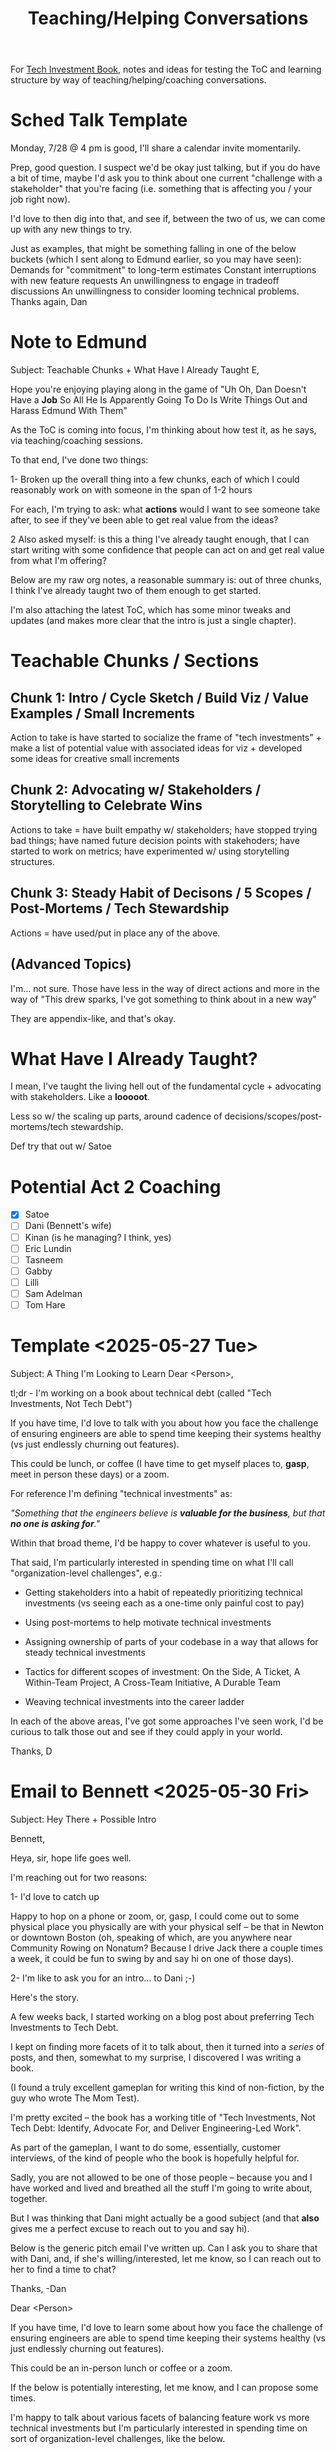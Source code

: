 :PROPERTIES:
:ID:       49E66E86-CE83-447E-87C2-3BFF3D8FE42E
:END:
#+title: Teaching/Helping Conversations

For [[id:5FAA80B0-D16C-424E-BF2F-1C5C45415618][Tech Investment Book]], notes and ideas for testing the ToC and learning structure by way of teaching/helping/coaching conversations.

* Sched Talk Template

Monday, 7/28 @ 4 pm is good, I'll share a calendar invite momentarily.

Prep, good question. I suspect we'd be okay just talking, but if you do have a bit of time, maybe I'd ask you to think about one current "challenge with a stakeholder" that you're facing (i.e. something that is affecting you / your job right now).

I'd love to then dig into that, and see if, between the two of us, we can come up with any new things to try.

Just as examples, that might be something falling in one of the below buckets (which I sent along to Edmund earlier, so you may have seen):
Demands for "commitment" to long-term estimates
Constant interruptions with new feature requests
An unwillingness to engage in tradeoff discussions
An unwillingness to consider looming technical problems.
Thanks again,
Dan
* Note to Edmund
Subject: Teachable Chunks + What Have I Already Taught
E,

Hope you're enjoying playing along in the game of "Uh Oh, Dan Doesn't Have a *Job* So All He Is Apparently Going To Do Is Write Things Out and Harass Edmund With Them"

As the ToC is coming into focus, I'm thinking about how test it, as he says, via teaching/coaching sessions.

To that end, I've done two things:

 1- Broken up the overall thing into a few chunks, each of which I could reasonably work on with someone in the span of 1-2 hours

 For each, I'm trying to ask: what *actions* would I want to see someone take after, to see if they've been able to get real value from the ideas?

 2 Also asked myself: is this a thing I've already taught enough, that I can start writing with some confidence that people can act on and get real value from what I'm offering?

Below are my raw org notes, a reasonable summary is: out of three chunks, I think I've already taught two of them enough to get started.

I'm also attaching the latest ToC, which has some minor tweaks and updates (and makes more clear that the intro is just a single chapter).

* Teachable Chunks / Sections

** Chunk 1: Intro / Cycle Sketch / Build Viz / Value Examples / Small Increments

Action to take is have started to socialize the frame of "tech investments" + make a list of potential value with associated ideas for viz + developed some ideas for creative small increments

** Chunk 2: Advocating w/ Stakeholders / Storytelling to Celebrate Wins

Actions to take = have built empathy w/ stakeholders; have stopped trying bad things; have named future decision points with stakehoders; have started to work on metrics; have experimented w/ using storytelling structures.


** Chunk 3: Steady Habit of Decisons / 5 Scopes / Post-Mortems / Tech Stewardship

Actions = have used/put in place any of the above.

** (Advanced Topics)
I'm... not sure. Those have less in the way of direct actions and more in the way of "This drew sparks, I've got something to think about in a new way"

They are appendix-like, and that's okay.

* What Have I Already Taught?

I mean, I've taught the living hell out of the fundamental cycle + advocating with stakeholders. Like a *looooot*.

Less so w/ the scaling up parts, around cadence of decisions/scopes/post-mortems/tech stewardship.

Def try that out w/ Satoe

* Potential Act 2 Coaching
 - [X] Satoe
 - [ ] Dani (Bennett's wife)
 - [ ] Kinan (is he managing? I think, yes)
 - [ ] Eric Lundin
 - [ ] Tasneem
 - [ ] Gabby
 - [ ] Lilli
 - [ ] Sam Adelman
 - [ ] Tom Hare
* Template <2025-05-27 Tue>
Subject: A Thing I'm Looking to Learn
Dear <Person>,

tl;dr - I'm working on a book about technical debt (called "Tech Investments, Not Tech Debt")

If you have time, I'd love to talk with you about how you face the challenge of ensuring engineers are able to spend time keeping their systems healthy (vs just endlessly churning out features).

This could be lunch, or coffee (I have time to get myself places to, *gasp*, meet in person these days) or a zoom.

For reference I'm defining "technical investments" as:

/"Something that the engineers believe is *valuable for the business*, but that *no one is asking for*."/

Within that broad theme, I'd be happy to cover whatever is useful to you.

That said, I'm particularly interested in spending time on what I'll call "organization-level challenges", e.g.:

 - Getting stakeholders into a habit of repeatedly prioritizing technical investments (vs seeing each as a one-time only painful cost to pay)

 - Using post-mortems to help motivate technical investments

 - Assigning ownership of parts of your codebase in a way that allows for steady technical investments

 - Tactics for different scopes of investment: On the Side, A Ticket, A Within-Team Project, A Cross-Team Initiative, A Durable Team

 - Weaving technical investments into the career ladder

In each of the above areas, I've got some approaches I've seen work, I'd be curious to talk those out and see if they could apply in your world.

Thanks,
D
* Email to Bennett <2025-05-30 Fri>

Subject: Hey There + Possible Intro

Bennett,

Heya, sir, hope life goes well.

I'm reaching out for two reasons:

 1- I'd love to catch up

Happy to hop on a phone or zoom, or, gasp, I could come out to some physical place you physically are with your physical self -- be that in Newton or downtown Boston (oh, speaking of which, are you anywhere near Community Rowing on Nonatum? Because I drive Jack there a couple times a week, it could be fun to swing by and say hi on one of those days).


 2- I'm like to ask you for an intro... to Dani ;-)

Here's the story.

A few weeks back, I started working on a blog post about preferring Tech Investments to Tech Debt.

I kept on finding more facets of it to talk about, then it turned into a /series/ of posts, and then, somewhat to my surprise, I discovered I was writing a book.

(I found a truly excellent gameplan for writing this kind of non-fiction, by the guy who wrote The Mom Test).

I'm pretty excited -- the book has a working title of "Tech Investments, Not Tech Debt: Identify, Advocate For, and Deliver Engineering-Led Work".

As part of the gameplan, I want to do some, essentially, customer interviews, of the kind of people who the book is hopefully helpful for.

Sadly, you are not allowed to be one of those people -- because you and I have worked and lived and breathed all the stuff I'm going to write about, together.

But I was thinking that Dani might actually be a good subject (and that *also* gives me a perfect excuse to reach out to you and say hi).

Below is the generic pitch email I've written up. Can I ask you to share that with Dani, and, if she's willing/interested, let me know, so I can reach out to her to find a time to chat?

Thanks,
-Dan

Dear <Person>

If you have time, I'd love to learn some about how you face the challenge of ensuring engineers are able to spend time keeping their systems healthy (vs just endlessly churning out features).

This could be an in-person lunch or coffee or a zoom.

If the below is potentially interesting, let me know, and I can propose some times.

I'm happy to talk about various facets of balancing feature work vs more technical investments but I'm particularly interested in spending time on sort of organization-level challenges, like the below.

For each, I've had some approaches I've seen work, I'd love to talk those out, see what you've tried, etc:

 - Getting stakeholders into a habit of repeatedly prioritizing technical investments (vs seeing each as a one-time painful cost to pay)

 - How to link post-mortems to later technical investments

 - Assigning ownership of parts of a codebase in a way that allows for steady technical investments

 - Weaving technical investments into the career ladder

Thanks,
Dan
